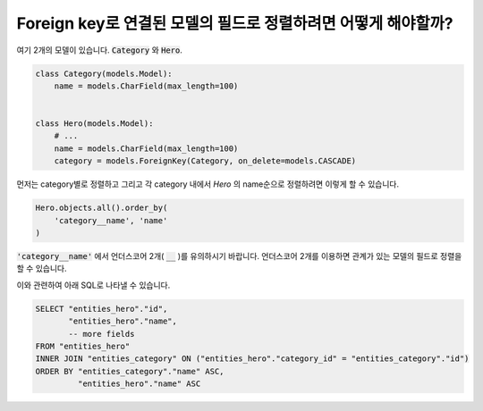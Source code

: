 Foreign key로 연결된 모델의 필드로 정렬하려면 어떻게 해야할까?
========================================================================


여기 2개의 모델이 있습니다. :code:`Category` 와 :code:`Hero`.

.. code-block:: python

    class Category(models.Model):
        name = models.CharField(max_length=100)


    class Hero(models.Model):
        # ...
        name = models.CharField(max_length=100)
        category = models.ForeignKey(Category, on_delete=models.CASCADE)

먼저는 category별로 정렬하고 그리고 각 category 내에서 `Hero` 의 name순으로 정렬하려면 이렇게 할 수 있습니다.

.. code-block:: python

    Hero.objects.all().order_by(
        'category__name', 'name'
    )

:code:`'category__name'` 에서 언더스코어 2개( :code:`__` )를 유의하시기 바랍니다. 언더스코어 2개를 이용하면 관계가 있는 모델의 필드로 정렬을 할 수 있습니다.

이와 관련하여 아래 SQL로 나타낼 수 있습니다. 

.. code-block:: sql

    SELECT "entities_hero"."id",
           "entities_hero"."name",
           -- more fields
    FROM "entities_hero"
    INNER JOIN "entities_category" ON ("entities_hero"."category_id" = "entities_category"."id")
    ORDER BY "entities_category"."name" ASC,
             "entities_hero"."name" ASC
